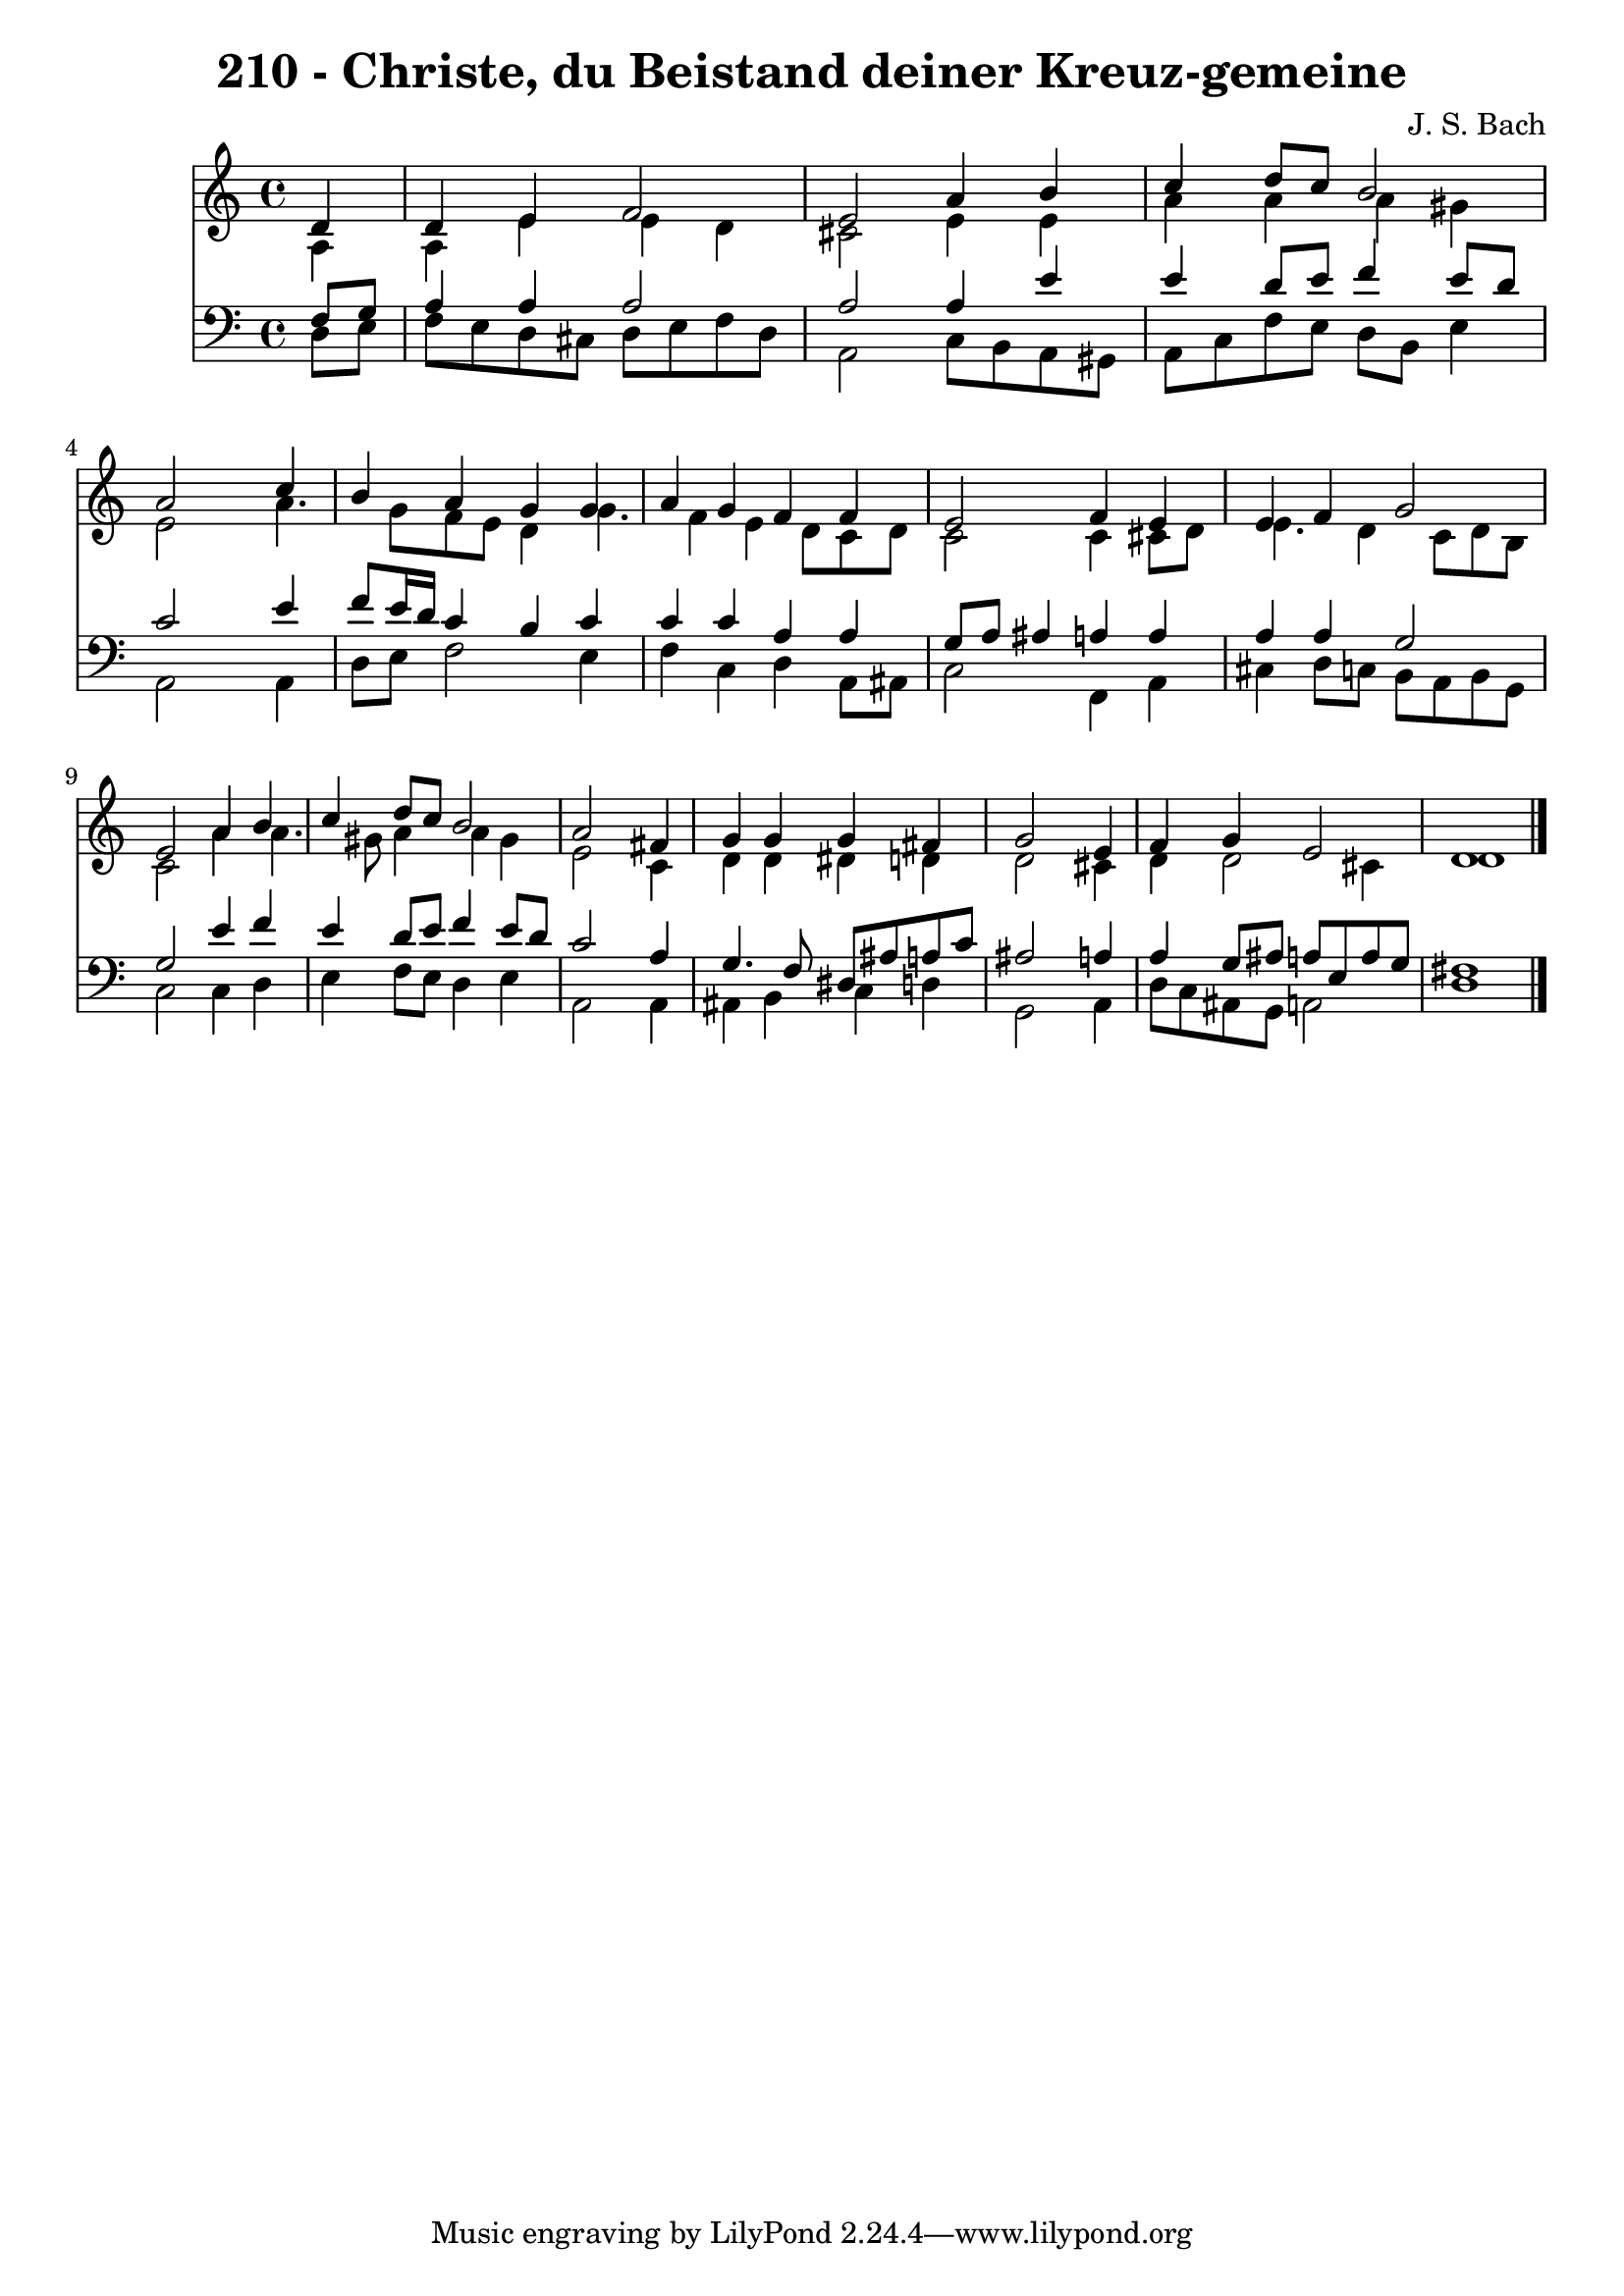 
\version "2.10.33"

\header {
  title = "210 - Christe, du Beistand deiner Kreuz-gemeine"
  composer = "J. S. Bach"
}

global =  {
  \time 4/4 
  \key c \major
}

soprano = \relative c {
  \partial 4 d'4 
  d e f2 
  e a4 b 
  c d8 c b2 
  a s4 c 
  b a g g 
  a g f f 
  e2 f4 e 
  e f g2 
  e a4 b 
  c d8 c b2 
  a s4 fis 
  g g g fis 
  g2 s4 e 
  f g e2 
  d1 
}


alto = \relative c {
  \partial 4 a'4 
  a e' e d 
  cis2 e4 e 
  a a a gis 
  e2 s4 a4. g8 f e d4 g4. f4 e d8 c d 
  c2 c4 cis8 d 
  e4. d4 c8 d b 
  c2 a'4 a4. gis8 a4 a gis 
  e2 s4 c 
  d d dis d 
  d2 s4 cis 
  d d2 cis4 
  d1 
}


tenor = \relative c {
  \partial 4 f8 g 
  a4 a a2 
  a a4 e' 
  e d8 e f4 e8 d 
  c2 s4 e 
  f8 e16 d c4 b c 
  c c a a 
  g8 a ais4 a a 
  a a g2 
  g e'4 f 
  e d8 e f4 e8 d 
  c2 s4 a 
  g4. f8 dis ais' a c 
  ais2 s4 a 
  a g8 ais a e a g 
  fis1 
}


baixo = \relative c {
  \partial 4 d8 e 
  f e d cis d e f d 
  a2 c8 b a gis 
  a c f e d b e4 
  a,2 s4 a 
  d8 e f2 e4 
  f c d a8 ais 
  c2 f,4 a 
  cis d8 c b a b g 
  c2 c4 d 
  e f8 e d4 e 
  a,2 s4 a 
  ais b c d 
  g,2 s4 a 
  d8 c ais g a2 
  d1 
}


\score {
  <<
    \new Staff {
      <<
        \global
        \new Voice = "1" { \voiceOne \soprano }
        \new Voice = "2" { \voiceTwo \alto }
      >>
    }
    \new Staff {
      <<
        \global
        \clef "bass"
        \new Voice = "1" {\voiceOne \tenor }
        \new Voice = "2" { \voiceTwo \baixo \bar "|."}
      >>
    }
  >>
}